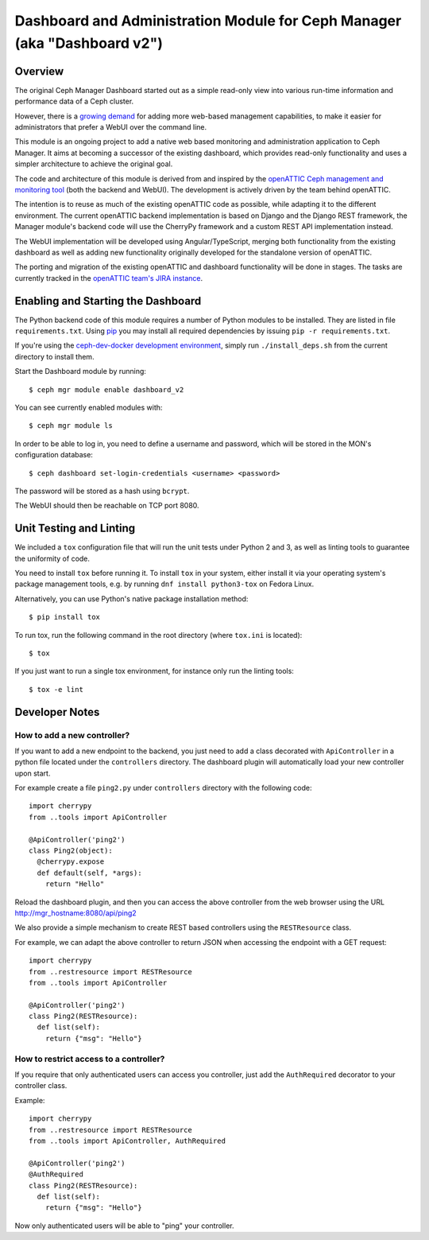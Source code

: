 Dashboard and Administration Module for Ceph Manager (aka "Dashboard v2")
=========================================================================

Overview
--------

The original Ceph Manager Dashboard started out as a simple read-only view into
various run-time information and performance data of a Ceph cluster.

However, there is a `growing demand <http://pad.ceph.com/p/mimic-dashboard>`_
for adding more web-based management capabilities, to make it easier for
administrators that prefer a WebUI over the command line.

This module is an ongoing project to add a native web based monitoring and
administration application to Ceph Manager. It aims at becoming a successor of
the existing dashboard, which provides read-only functionality and uses a
simpler architecture to achieve the original goal.

The code and architecture of this module is derived from and inspired by the
`openATTIC Ceph management and monitoring tool <https://openattic.org/>`_ (both
the backend and WebUI). The development is actively driven by the team behind
openATTIC.

The intention is to reuse as much of the existing openATTIC code as possible,
while adapting it to the different environment. The current openATTIC backend
implementation is based on Django and the Django REST framework, the Manager
module's backend code will use the CherryPy framework and a custom REST API
implementation instead.

The WebUI implementation will be developed using Angular/TypeScript, merging
both functionality from the existing dashboard as well as adding new
functionality originally developed for the standalone version of openATTIC.

The porting and migration of the existing openATTIC and dashboard functionality
will be done in stages. The tasks are currently tracked in the `openATTIC team's
JIRA instance <https://tracker.openattic.org/browse/OP-3039>`_.

Enabling and Starting the Dashboard
-----------------------------------

The Python backend code of this module requires a number of Python modules to be
installed. They are listed in file ``requirements.txt``.  Using `pip
<https://pypi.python.org/pypi/pip>`_ you may install all required dependencies
by issuing ``pip -r requirements.txt``.

If you're using the `ceph-dev-docker development environment
<https://github.com/ricardoasmarques/ceph-dev-docker/>`_, simply run
``./install_deps.sh`` from the current directory to install them.

Start the Dashboard module by running::

  $ ceph mgr module enable dashboard_v2

You can see currently enabled modules with::

  $ ceph mgr module ls

In order to be able to log in, you need to define a username and password, which
will be stored in the MON's configuration database::

  $ ceph dashboard set-login-credentials <username> <password>

The password will be stored as a hash using ``bcrypt``.

The WebUI should then be reachable on TCP port 8080.

Unit Testing and Linting
------------------------

We included a ``tox`` configuration file that will run the unit tests under
Python 2 and 3, as well as linting tools to guarantee the uniformity of code.

You need to install ``tox`` before running it. To install ``tox`` in your
system, either install it via your operating system's package management
tools, e.g. by running ``dnf install python3-tox`` on Fedora Linux.

Alternatively, you can use Python's native package installation method::

  $ pip install tox

To run tox, run the following command in the root directory (where ``tox.ini``
is located)::

  $ tox


If you just want to run a single tox environment, for instance only run the
linting tools::

  $ tox -e lint

Developer Notes
---------------

How to add a new controller?
~~~~~~~~~~~~~~~~~~~~~~~~~~~~

If you want to add a new endpoint to the backend, you just need to add
a class decorated with ``ApiController`` in a python file located under the
``controllers`` directory. The dashboard plugin will automatically load your
new controller upon start.

For example create a file ``ping2.py`` under ``controllers`` directory with the
following code::

  import cherrypy
  from ..tools import ApiController

  @ApiController('ping2')
  class Ping2(object):
    @cherrypy.expose
    def default(self, *args):
      return "Hello"

Reload the dashboard plugin, and then you can access the above controller
from the web browser using the URL http://mgr_hostname:8080/api/ping2

We also provide a simple mechanism to create REST based controllers using the
``RESTResource`` class.

For example, we can adapt the above controller to return JSON when accessing
the endpoint with a GET request::

  import cherrypy
  from ..restresource import RESTResource
  from ..tools import ApiController

  @ApiController('ping2')
  class Ping2(RESTResource):
    def list(self):
      return {"msg": "Hello"}


How to restrict access to a controller?
~~~~~~~~~~~~~~~~~~~~~~~~~~~~~~~~~~~~~~~

If you require that only authenticated users can access you controller, just
add the ``AuthRequired`` decorator to your controller class.

Example::

  import cherrypy
  from ..restresource import RESTResource
  from ..tools import ApiController, AuthRequired

  @ApiController('ping2')
  @AuthRequired
  class Ping2(RESTResource):
    def list(self):
      return {"msg": "Hello"}

Now only authenticated users will be able to "ping" your controller.

